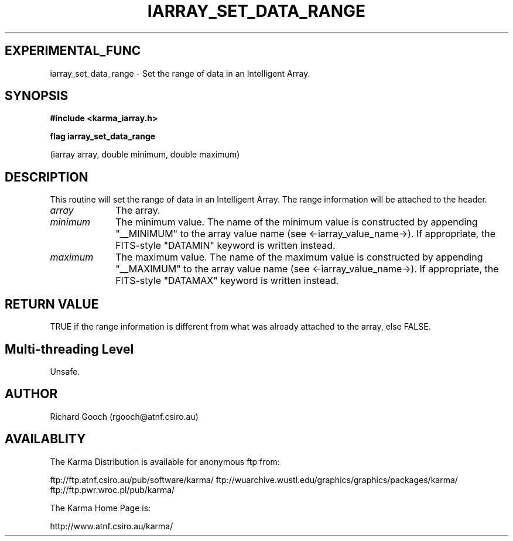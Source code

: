 .TH IARRAY_SET_DATA_RANGE 3 "14 Aug 2006" "Karma Distribution"
.SH EXPERIMENTAL_FUNC
iarray_set_data_range \- Set the range of data in an Intelligent Array.
.SH SYNOPSIS
.B #include <karma_iarray.h>
.sp
.B flag iarray_set_data_range
.sp
(iarray array, double minimum, double maximum)
.SH DESCRIPTION
This routine will set the range of data in an Intelligent
Array. The range information will be attached to the header.
.IP \fIarray\fP 1i
The array.
.IP \fIminimum\fP 1i
The minimum value. The name of the minimum value is constructed
by appending "__MINIMUM" to the array value name (see
<-iarray_value_name->).
If appropriate, the FITS-style "DATAMIN" keyword is written instead.
.IP \fImaximum\fP 1i
The maximum value. The name of the maximum value is constructed
by appending "__MAXIMUM" to the array value name
(see <-iarray_value_name->).
If appropriate, the FITS-style "DATAMAX" keyword is written instead.
.SH RETURN VALUE
TRUE if the range information is different from what was
already attached to the array, else FALSE.
.SH Multi-threading Level
Unsafe.
.SH AUTHOR
Richard Gooch (rgooch@atnf.csiro.au)
.SH AVAILABLITY
The Karma Distribution is available for anonymous ftp from:

ftp://ftp.atnf.csiro.au/pub/software/karma/
ftp://wuarchive.wustl.edu/graphics/graphics/packages/karma/
ftp://ftp.pwr.wroc.pl/pub/karma/

The Karma Home Page is:

http://www.atnf.csiro.au/karma/
